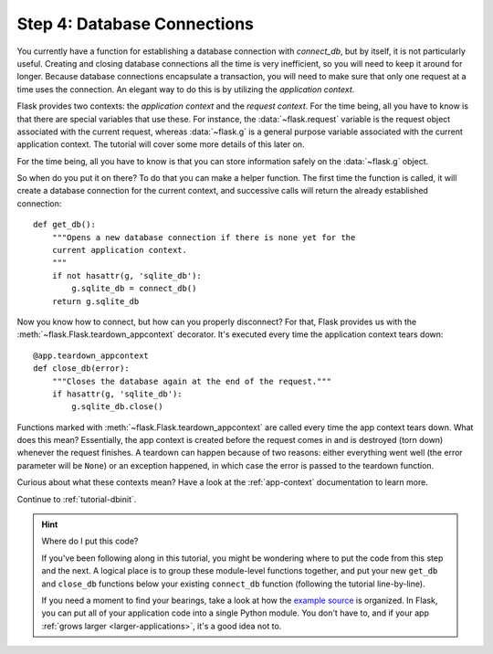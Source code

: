 .. _tutorial-dbcon:

Step 4: Database Connections
----------------------------

You currently have a function for establishing a database connection with
`connect_db`, but by itself, it is not particularly useful.  Creating and
closing database connections all the time is very inefficient, so you will
need to keep it around for longer.  Because database connections
encapsulate a transaction, you will need to make sure that only one
request at a time uses the connection. An elegant way to do this is by
utilizing the *application context*.

Flask provides two contexts: the *application context* and the
*request context*.  For the time being, all you have to know is that there
are special variables that use these.  For instance, the
:data:`~flask.request` variable is the request object associated with
the current request, whereas :data:`~flask.g` is a general purpose
variable associated with the current application context.  The tutorial
will cover some more details of this later on.

For the time being, all you have to know is that you can store information
safely on the :data:`~flask.g` object.

So when do you put it on there?  To do that you can make a helper
function.  The first time the function is called, it will create a database
connection for the current context, and successive calls will return the
already established connection::

    def get_db():
        """Opens a new database connection if there is none yet for the
        current application context.
        """
        if not hasattr(g, 'sqlite_db'):
            g.sqlite_db = connect_db()
        return g.sqlite_db

Now you know how to connect, but how can you properly disconnect?  For
that, Flask provides us with the :meth:`~flask.Flask.teardown_appcontext`
decorator.  It's executed every time the application context tears down::

    @app.teardown_appcontext
    def close_db(error):
        """Closes the database again at the end of the request."""
        if hasattr(g, 'sqlite_db'):
            g.sqlite_db.close()

Functions marked with :meth:`~flask.Flask.teardown_appcontext` are called
every time the app context tears down.  What does this mean?
Essentially, the app context is created before the request comes in and is
destroyed (torn down) whenever the request finishes.  A teardown can
happen because of two reasons: either everything went well (the error
parameter will be ``None``) or an exception happened, in which case the error
is passed to the teardown function.

Curious about what these contexts mean?  Have a look at the
:ref:`app-context` documentation to learn more.

Continue to :ref:`tutorial-dbinit`.

.. hint:: Where do I put this code?

   If you've been following along in this tutorial, you might be wondering
   where to put the code from this step and the next.  A logical place is to
   group these module-level functions together, and put your new
   ``get_db`` and ``close_db`` functions below your existing
   ``connect_db`` function (following the tutorial line-by-line).

   If you need a moment to find your bearings, take a look at how the `example
   source`_ is organized.  In Flask, you can put all of your application code
   into a single Python module.  You don't have to, and if your app :ref:`grows
   larger <larger-applications>`, it's a good idea not to.

.. _example source:
   https://github.com/pallets/flask/tree/master/examples/flaskr/
